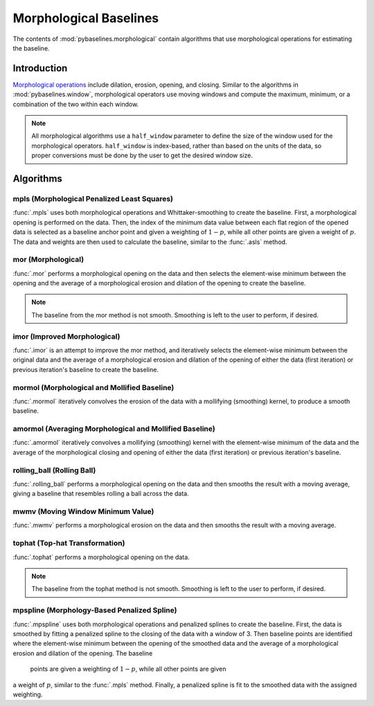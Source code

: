 =======================
Morphological Baselines
=======================

The contents of :mod:`pybaselines.morphological` contain algorithms that
use morphological operations for estimating the baseline.

Introduction
------------

`Morphological operations <https://en.wikipedia.org/wiki/Mathematical_morphology>`_
include dilation, erosion, opening, and closing. Similar to the algorithms in
:mod:`pybaselines.window`, morphological operators use moving windows and compute
the maximum, minimum, or a combination of the two within each window.

.. note::
   All morphological algorithms use a ``half_window`` parameter to define the size
   of the window used for the morphological operators. ``half_window`` is index-based,
   rather than based on the units of the data, so proper conversions must be done
   by the user to get the desired window size.


Algorithms
----------

mpls (Morphological Penalized Least Squares)
~~~~~~~~~~~~~~~~~~~~~~~~~~~~~~~~~~~~~~~~~~~~

:func:`.mpls` uses both morphological operations and Whittaker-smoothing
to create the baseline. First, a morphological opening is performed on the
data. Then, the index of the minimum data value between each flat region of the
opened data is selected as a baseline anchor point and given a weighting of
:math:`1 - p`, while all other points are given a weight of :math:`p`. The data
and weights are then used to calculate the baseline, similar to the :func:`.asls`
method.

.. plot::
   :align: center
   :context: reset

    import numpy as np
    import matplotlib.pyplot as plt
    from pybaselines.utils import gaussian
    from pybaselines import morphological

    def create_plots():
        fig, axes = plt.subplots(
            3, 2, tight_layout={'pad': 0.1, 'w_pad': 0, 'h_pad': 0},
            gridspec_kw={'wspace': 0, 'hspace': 0}
        )
        axes = axes.ravel()
        for ax in axes:
            ax.set_xticks([])
            ax.set_yticks([])
            ax.tick_params(
                which='both', labelbottom=False, labelleft=False,
                labeltop=False, labelright=False
            )
        return fig, axes


    def create_data():
        x = np.linspace(1, 1000, 500)
        signal = (
            gaussian(x, 6, 180, 5)
            + gaussian(x, 8, 350, 10)
            + gaussian(x, 6, 550, 5)
            + gaussian(x, 9, 800, 10)
        )
        signal_2 = (
            gaussian(x, 9, 100, 12)
            + gaussian(x, 15, 400, 8)
            + gaussian(x, 13, 700, 12)
            + gaussian(x, 9, 880, 8)
        )
        signal_3 = (
            gaussian(x, 8, 150, 10)
            + gaussian(x, 20, 120, 12)
            + gaussian(x, 16, 300, 20)
            + gaussian(x, 12, 550, 5)
            + gaussian(x, 20, 750, 12)
            + gaussian(x, 18, 800, 18)
            + gaussian(x, 15, 830, 12)
        )
        np.random.seed(1)  # set random seed
        noise = np.random.normal(0, 0.2, x.size)
        linear_baseline = 3 + 0.01 * x
        exponential_baseline = 5 + 15 * np.exp(-x / 400)
        gaussian_baseline = 5 + gaussian(x, 20, 500, 500)

        baseline_1 = linear_baseline
        baseline_2 = gaussian_baseline
        baseline_3 = exponential_baseline
        baseline_4 = 10 - 0.005 * x + gaussian(x, 5, 850, 200)
        baseline_5 = linear_baseline + 20

        y1 = signal * 2 + baseline_1 + 5 * noise
        y2 = signal + signal_2 + signal_3 + baseline_2 + noise
        y3 = signal + signal_2 + baseline_3 + noise
        y4 = signal + + signal_2 + baseline_4 + noise * 0.5
        y5 = signal * 2 - signal_2 + baseline_5 + noise

        baselines = baseline_1, baseline_2, baseline_3, baseline_4, baseline_5
        data = (y1, y2, y3, y4, y5)

        fig, axes = create_plots()
        for ax, y, baseline in zip(axes, data, baselines):
            data_handle = ax.plot(y)
            baseline_handle = ax.plot(baseline, lw=2.5)
        fit_handle = axes[-1].plot((), (), 'g--')
        axes[-1].legend(
            (data_handle[0], baseline_handle[0], fit_handle[0]),
            ('data', 'real baseline', 'estimated baseline'),
            loc='center', frameon=False
        )

        return axes, data


    for ax, y in zip(*create_data()):
        baseline = morphological.mpls(y, lam=1e5)
        ax.plot(baseline[0], 'g--')



mor (Morphological)
~~~~~~~~~~~~~~~~~~~

:func:`.mor` performs a morphological opening on the data and then selects
the element-wise minimum between the opening and the average of a morphological
erosion and dilation of the opening to create the baseline.

.. note::
   The baseline from the mor method is not smooth. Smoothing is left to the
   user to perform, if desired.


.. plot::
   :align: center
   :context: close-figs

    # to see contents of create_data function, look at the top-most algorithm's code
    for i, (ax, y) in enumerate(zip(*create_data())):
        if i == 1:
            half_window = 50
        else:
            half_window = 20
        baseline = morphological.mor(y, half_window)
        ax.plot(baseline[0], 'g--')


imor (Improved Morphological)
~~~~~~~~~~~~~~~~~~~~~~~~~~~~~

:func:`.imor` is an attempt to improve the mor method, and iteratively selects the element-wise
minimum between the original data and the average of a morphological erosion and dilation
of the opening of either the data (first iteration) or previous iteration's baseline to
create the baseline.

.. plot::
   :align: center
   :context: close-figs

    # to see contents of create_data function, look at the top-most algorithm's code
    for ax, y in zip(*create_data()):
        baseline = morphological.imor(y, 10)
        ax.plot(baseline[0], 'g--')


mormol (Morphological and Mollified Baseline)
~~~~~~~~~~~~~~~~~~~~~~~~~~~~~~~~~~~~~~~~~~~~~

:func:`.mormol` iteratively convolves the erosion of the data with a mollifying (smoothing)
kernel, to produce a smooth baseline.

.. plot::
   :align: center
   :context: close-figs

    # to see contents of create_data function, look at the top-most algorithm's code
    for i, (ax, y) in enumerate(zip(*create_data())):
        if i == 1:
            half_window = 60
        else:
            half_window = 30
        baseline = morphological.mormol(y, half_window, smooth_half_window=10)
        ax.plot(baseline[0], 'g--')


amormol (Averaging Morphological and Mollified Baseline)
~~~~~~~~~~~~~~~~~~~~~~~~~~~~~~~~~~~~~~~~~~~~~~~~~~~~~~~~

:func:`.amormol` iteratively convolves a mollifying (smoothing) kernel with the
element-wise minimum of the data and the average of the morphological closing
and opening of either the data (first iteration) or previous iteration's baseline.

.. plot::
   :align: center
   :context: close-figs

    # to see contents of create_data function, look at the top-most algorithm's code
    for ax, y in zip(*create_data()):
        baseline = morphological.amormol(y, 10)
        ax.plot(baseline[0], 'g--')


rolling_ball (Rolling Ball)
~~~~~~~~~~~~~~~~~~~~~~~~~~~

:func:`.rolling_ball` performs a morphological opening on the data and
then smooths the result with a moving average, giving a baseline that
resembles rolling a ball across the data.

.. plot::
   :align: center
   :context: close-figs

    # to see contents of create_data function, look at the top-most algorithm's code
    for i, (ax, y) in enumerate(zip(*create_data())):
        if i == 1:
            half_window = 60
        else:
            half_window = 30
        baseline = morphological.rolling_ball(y, half_window, smooth_half_window=20)
        ax.plot(baseline[0], 'g--')


mwmv (Moving Window Minimum Value)
~~~~~~~~~~~~~~~~~~~~~~~~~~~~~~~~~~

:func:`.mwmv` performs a morphological erosion on the data and
then smooths the result with a moving average.

.. plot::
   :align: center
   :context: close-figs

    # to see contents of create_data function, look at the top-most algorithm's code
    for i, (ax, y) in enumerate(zip(*create_data())):
        if i == 1:
            half_window = 22
        else:
            half_window = 12
        baseline = morphological.mwmv(y, half_window, smooth_half_window=int(4 * half_window))
        ax.plot(baseline[0], 'g--')


tophat (Top-hat Transformation)
~~~~~~~~~~~~~~~~~~~~~~~~~~~~~~~

:func:`.tophat` performs a morphological opening on the data.

.. note::
   The baseline from the tophat method is not smooth. Smoothing is left to the
   user to perform, if desired.


.. plot::
   :align: center
   :context: close-figs

    # to see contents of create_data function, look at the top-most algorithm's code
    for i, (ax, y) in enumerate(zip(*create_data())):
        if i == 1:
            half_window = 50
        else:
            half_window = 20
        baseline = morphological.tophat(y, half_window)
        ax.plot(baseline[0], 'g--')


mpspline (Morphology-Based Penalized Spline)
~~~~~~~~~~~~~~~~~~~~~~~~~~~~~~~~~~~~~~~~~~~~

:func:`.mpspline` uses both morphological operations and penalized splines
to create the baseline. First, the data is smoothed by fitting a penalized
spline to the closing of the data with a window of 3. Then baseline points are
identified where the element-wise minimum between the opening of the smoothed data
and the average of a morphological erosion and dilation of the opening. The baseline
 points are given a weighting of :math:`1 - p`, while all other points are given
a weight of :math:`p`, similar to the :func:`.mpls` method. Finally, a penalized spline
is fit to the smoothed data with the assigned weighting.

.. plot::
   :align: center
   :context: close-figs

    # to see contents of create_data function, look at the top-most algorithm's code
    for i, (ax, y) in enumerate(zip(*create_data())):
        if i == 1:
            lam = 1e4
        elif i == 3:
            lam = 5e2
        else:
            lam = 1e3
        baseline = morphological.mpspline(y, lam=lam)
        ax.plot(baseline[0], 'g--')
